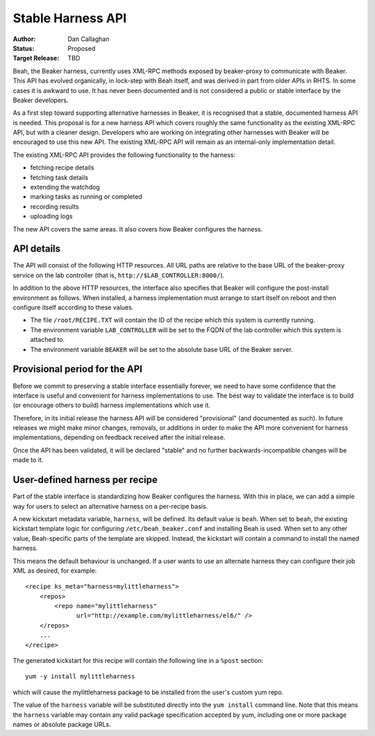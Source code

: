 Stable Harness API
==================

:Author: Dan Callaghan
:Status: Proposed
:Target Release: TBD

Beah, the Beaker harness, currently uses XML-RPC methods exposed by 
beaker-proxy to communicate with Beaker. This API has evolved organically, in 
lock-step with Beah itself, and was derived in part from older APIs in RHTS. In 
some cases it is awkward to use. It has never been documented and is not 
considered a public or stable interface by the Beaker developers.

As a first step toward supporting alternative harnesses in Beaker, it is 
recognised that a stable, documented harness API is needed. This proposal is 
for a new harness API which covers roughly the same functionality as the 
existing XML-RPC API, but with a cleaner design. Developers who are working on 
integrating other harnesses with Beaker will be encouraged to use this new API. 
The existing XML-RPC API will remain as an internal-only implementation detail.

The existing XML-RPC API provides the following functionality to the harness:

* fetching recipe details
* fetching task details
* extending the watchdog
* marking tasks as running or completed
* recording results
* uploading logs

The new API covers the same areas. It also covers how Beaker configures the 
harness.

API details
-----------

The API will consist of the following HTTP resources. All URL paths are 
relative to the base URL of the beaker-proxy service on the lab controller 
(that is, ``http://$LAB_CONTROLLER:8000/``).

.. http:get:: /recipes/(recipe_id)/

   Returns recipe details. Response is in Beaker job results XML format, with 
   :mimetype:`application/xml` content type.

.. http:post:: /recipes/(recipe_id)/watchdog

   Extend the watchdog for a recipe.

   :form seconds: The watchdog kill time is updated to be this many seconds 
        from now.
   :status 204: The watchdog was updated.

.. http:post:: /recipes/(recipe_id)/tasks/(task_id)/status

   Update the status of a task.

   :form status: The new status. Must be *running*, *completed*, or *aborted*.
   :status 204: The task status was updated.
   :status 400: Bad parameters given.
   :status 409: Requested state transition is invalid.

   Tasks in Beaker always start out having the *new* status. Once a task is 
   *running*, its status may only change to *completed*, meaning that the task 
   has completed execution, or *aborted*, meaning that an unrecoverable error 
   prevented the harness from executing the task. Once a task is *completed* or 
   *aborted* its status may not be changed. Attempting to change the status in 
   a way that violates these rules will result in a :http:statuscode:`409` 
   response.

   Note that if a task is *aborted* the entire recipe is aborted.

.. http:post:: /recipes/(recipe_id)/tasks/(task_id)/results/

   Record a task result. Returns a :http:statuscode:`201` response with a 
   :mailheader:`Location` header in the form 
   ``/recipes/(recipe_id)/tasks/(task_id)/results/(result_id)``.

   :form result: The result. Must be *pass*, *warn*, *fail*, or *none*.
   :form path: Path of the result. Conventionally the top-level result will be 
        recorded as ``$TEST``, with sub-results as ``$TEST/suffix``, but this 
        is not required. If not specified, the default is ``/``.
   :form score: Integer score for this result. The meaning of the score is 
        defined on a per-task basis, Beaker intentionally enforces no meaning. 
        If not specified, the default is zero.
   :form message: Textual message to accompany the result. This is typically 
        short, and is expected to be displayed in one line in Beaker's web UI. 
        Use the log uploading mechanism to record test output.
   :status 201: New result recorded.
   :status 400: Bad parameters given.

.. http:put::
   /recipes/(recipe_id)/logs/(path:path)
   /recipes/(recipe_id)/tasks/(task_id)/logs/(path:path)
   /recipes/(recipe_id)/tasks/(task_id)/results/(result_id)/logs/(path:path)

   Upload a log file.

   :status 204: The log file was updated.

   Use the :mailheader:`Content-Range` header to upload part of a file.

.. http:post::
   /recipes/(recipe_id)/remote-logs/
   /recipes/(recipe_id)/tasks/(task_id)/remote-logs/
   /recipes/(recipe_id)/tasks/(task_id)/results/(result_id)/remote-logs/

   Similar to the above, this creates a new log record against the recipe, 
   task, or result respectively. However the log is not uploaded to Beaker 
   directly, only a URL reference to a remote log is stored in Beaker.

   :form url: URL of the remote log. For example, this might be the URL of the 
        test results which the harness has uploaded to an external test case 
        management system.
   :form label: Optional label, to be used as anchor text when this log is 
        displayed as an HTML link. If not given, the URL itself is used.
   :status 201: New remote log recorded.
   :status 400: Bad parameters given.

In addition to the above HTTP resources, the interface also specifies that 
Beaker will configure the post-install environment as follows. When installed, 
a harness implementation must arrange to start itself on reboot and then 
configure itself according to these values.

* The file ``/root/RECIPE.TXT`` will contain the ID of the recipe which this 
  system is currently running.
* The environment variable ``LAB_CONTROLLER`` will be set to the FQDN of the 
  lab controller which this system is attached to.
* The environment variable ``BEAKER`` will be set to the absolute base URL of 
  the Beaker server.

Provisional period for the API
------------------------------

Before we commit to preserving a stable interface essentially forever, we need 
to have some confidence that the interface is useful and convenient for harness 
implementations to use. The best way to validate the interface is to build (or 
encourage others to build) harness implementations which use it.

Therefore, in its initial release the harness API will be considered 
"provisional" (and documented as such). In future releases we might make minor 
changes, removals, or additions in order to make the API more convenient for 
harness implementations, depending on feedback received after the initial 
release.

Once the API has been validated, it will be declared "stable" and no further 
backwards-incompatible changes will be made to it.

User-defined harness per recipe
-------------------------------

Part of the stable interface is standardizing how Beaker configures the 
harness. With this in place, we can add a simple way for users to select an 
alternative harness on a per-recipe basis.

A new kickstart metadata variable, ``harness``, will be defined. Its default 
value is ``beah``. When set to ``beah``, the existing kickstart template logic 
for configuring ``/etc/beah_beaker.conf`` and installing Beah is used. When set 
to any other value, Beah-specific parts of the template are skipped. Instead, 
the kickstart will contain a command to install the named harness.

This means the default behaviour is unchanged. If a user wants to use an 
alternate harness they can configure their job XML as desired, for example::

    <recipe ks_meta="harness=mylittleharness">
        <repos>
            <repo name="mylittleharness"
                  url="http://example.com/mylittleharness/el6/" />
        </repos>
        ...
    </recipe>

The generated kickstart for this recipe will contain the following line in 
a ``%post`` section::

    yum -y install mylittleharness

which will cause the mylittleharness package to be installed from the user's 
custom yum repo.

The value of the ``harness`` variable will be substituted directly into the 
``yum install`` command line. Note that this means the ``harness`` variable may 
contain any valid package specification accepted by yum, including one or more 
package names or absolute package URLs.
